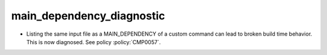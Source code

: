 main_dependency_diagnostic
--------------------------

* Listing the same input file as a MAIN_DEPENDENCY of a custom command
  can lead to broken build time behavior.  This is now diagnosed.
  See policy :policy:`CMP0057`.
